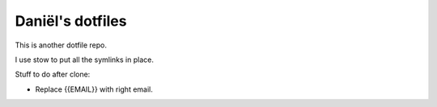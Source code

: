 Daniël's dotfiles
=================

This is another dotfile repo.

I use stow to put all the symlinks in place.

Stuff to do after clone:

* Replace {{EMAIL}} with right email.
